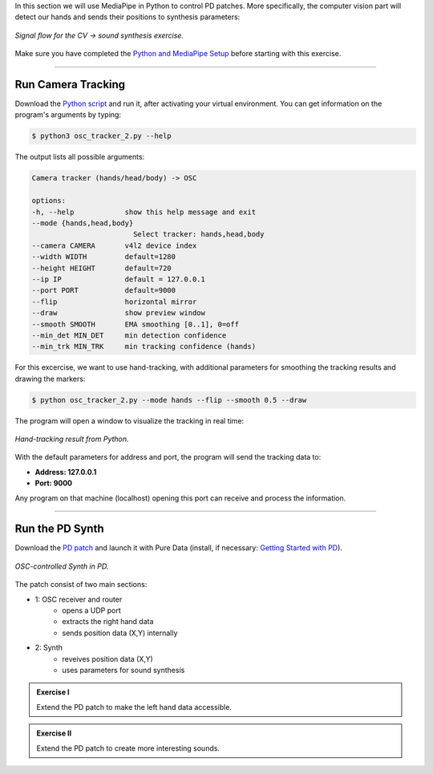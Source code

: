 .. title: Using MediaPipe with PD
.. slug: mediapipe-pd
.. date: 2025-10-19 10:00:00
.. tags:
.. category: basics:interactive
.. priority: 3
.. link:
.. description:
.. type: text



In this section we will use MediaPipe in Python to control PD patches. More specifically, the computer vision part will detect our hands and sends their positions to synthesis parameters:

.. figure:: /images/basics/cv2pd_signal_flow.png
    :width: 90%
    :figwidth: 100%
    :align: center
 
    *Signal flow for the CV -> sound synthesis exercise.*

Make sure you have completed the `Python and MediaPipe Setup <https://ringbuffer.org/computer_music_basics/Interactive/mediapipe-setup/>`_ before starting with this exercise.


----

Run Camera Tracking
===================

Download the `Python script <https://ringbuffer.org/files/python/cmb/osc_tracker_2.py>`_ and run it, after activating your virtual environment.
You can get information on the program's arguments by typing:


.. code-block:: bash

      $ python3 osc_tracker_2.py --help


The output lists all possible arguments:

.. code-block:: python

   Camera tracker (hands/head/body) -> OSC

   options:
   -h, --help            show this help message and exit
   --mode {hands,head,body}
                           Select tracker: hands,head,body
   --camera CAMERA       v4l2 device index
   --width WIDTH         default=1280
   --height HEIGHT       default=720
   --ip IP               default = 127.0.0.1
   --port PORT           default=9000
   --flip                horizontal mirror
   --draw                show preview window
   --smooth SMOOTH       EMA smoothing [0..1], 0=off
   --min_det MIN_DET     min detection confidence
   --min_trk MIN_TRK     min tracking confidence (hands)





For this excercise, we want to use hand-tracking, with additional parameters for smoothing the tracking results and drawing the markers:


.. code-block:: bash

      $ python osc_tracker_2.py --mode hands --flip --smooth 0.5 --draw


The program will open a window to visualize the tracking in real time:

.. figure:: /images/basics/hand.png
    :width: 70%
    :figwidth: 100%
    :align: center
 
    *Hand-tracking result from Python.*


With the default parameters for address and port, the program will send the tracking data to:

- **Address: 127.0.0.1**
- **Port: 9000**

Any program on that machine (localhost) opening this port can receive and process the information.

----


Run the PD Synth
================

Download the `PD patch <https://ringbuffer.org/files/cmb/pd/hand_synth.pd>`_ and launch it with Pure Data (install, if necessary: `Getting Started with PD <https://ringbuffer.org/computer_music_basics/Puredata/getting-started-with-puredata/>`_).


.. figure:: /images/basics/pd_hand_synth.png
    :width: 70%
    :figwidth: 100%
    :align: center
 
    *OSC-controlled Synth in PD.*

The patch consist of two main sections:

- 1: OSC receiver and router
   - opens a UDP port
   - extracts the right hand data
   - sends position data (X,Y) internally
- 2: Synth
   - reveives position data (X,Y)
   - uses parameters for sound synthesis



.. admonition:: Exercise I

	Extend the PD patch to make the left hand data accessible.

.. admonition:: Exercise II

	Extend the PD patch to create more interesting sounds.



